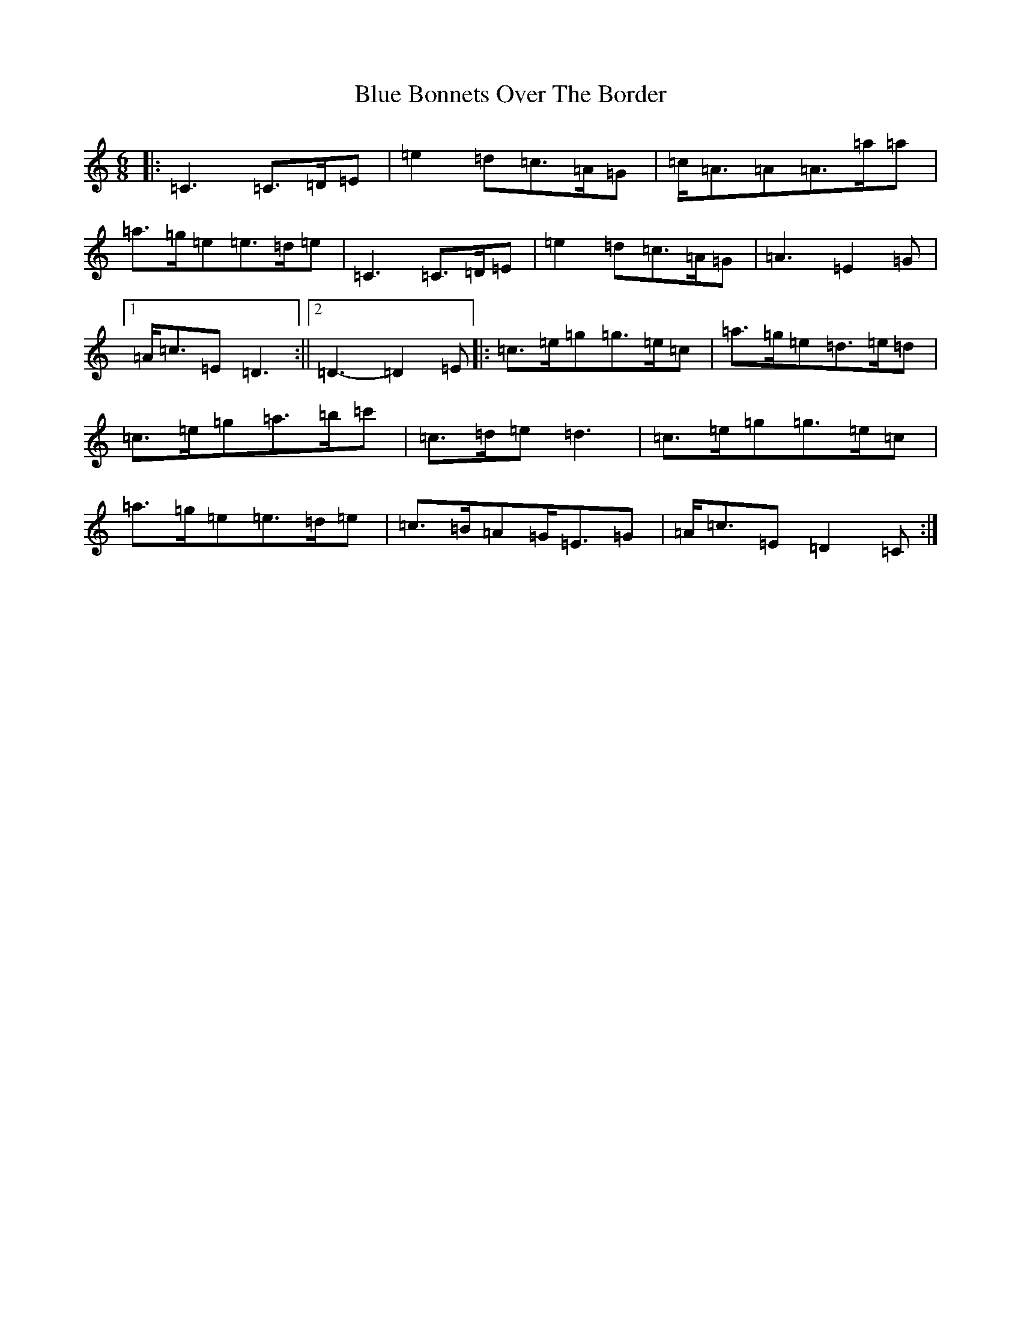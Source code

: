 X: 2084
T: Blue Bonnets Over The Border
S: https://thesession.org/tunes/2402#setting15748
Z: D Major
R: jig
M:6/8
L:1/8
K: C Major
|:=C3=C>=D=E|=e2=d=c>=A=G|=c<=A=A=A>=a=a|=a>=g=e=e>=d=e|=C3=C>=D=E|=e2=d=c>=A=G|=A3=E2=G|1=A<=c=E=D3:||2=D3-=D2=E|:=c>=e=g=g>=e=c|=a>=g=e=d>=e=d|=c>=e=g=a>=b=c'|=c>=d=e=d3|=c>=e=g=g>=e=c|=a>=g=e=e>=d=e|=c>=B=A=G<=E=G|=A<=c=E=D2=C:|